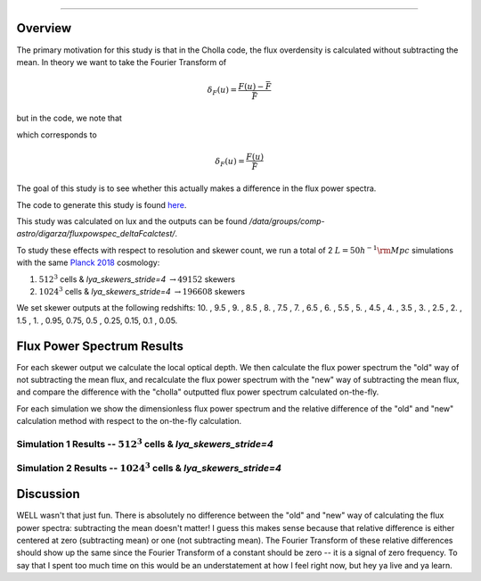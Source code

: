 .. _study-powspec-deltaFcalc:
   Transmitted Flux Power Spectra - delta F Calculation
=====

.. _email_diego: digarza@ucsc.edu

.. _Overview:
Overview
-----------

The primary motivation for this study is that in the Cholla code, the flux overdensity is calculated without subtracting the mean. In theory we want to take the Fourier Transform of 


.. math::
    \delta_F (u) = \frac{F(u) - \bar{F}}{\bar{F}}

but in the code, we note that

.. code-block:: cpp
    delta_F[los_id] = skewers_transmitted_flux[skewer_id * n_los + los_id] / Analysis.Flux_mean_HI;

which corresponds to 

.. math::
       \delta_F (u) = \frac{F(u)}{\bar{F}}


The goal of this study is to see whether this actually makes a difference in the flux power spectra. 

The code to generate this study is found `here <https://github.com/astrodiegog/cholla_lya_scripts/tree/powspec-deltaFcalc>`_.

This study was calculated on lux and the outputs can be found `/data/groups/comp-astro/digarza/fluxpowspec_deltaFcalctest/`.

To study these effects with respect to resolution and skewer count, we run a total of 2 :math:`L=50 h^{-1} \rm{Mpc}` simulations with the same `Planck 2018 <https://ui.adsabs.harvard.edu/abs/2024arXiv240403002D/abstract>`_ cosmology:

1. :math:`512^3` cells & `lya_skewers_stride=4` :math:`\rightarrow 49152` skewers
2. :math:`1024^3` cells & `lya_skewers_stride=4` :math:`\rightarrow 196608` skewers

We set skewer outputs at the following redshifts: 10. ,  9.5 ,  9. ,  8.5 ,  8. ,  7.5 ,  7. ,  6.5 ,  6. , 5.5 ,  5. ,  4.5 ,  4. ,  3.5 ,  3. ,  2.5 ,  2. ,  1.5 , 1. ,  0.95,  0.75,  0.5 , 0.25,  0.15, 0.1 , 0.05.



Flux Power Spectrum Results
----------------------------

For each skewer output we calculate the local optical depth. We then calculate the flux power spectrum the "old" way of not subtracting the mean flux, and recalculate the flux power spectrum with the "new" way of subtracting the mean flux, and compare the difference with the "cholla" outputted flux power spectrum calculated on-the-fly.

For each simulation we show the dimensionless flux power spectrum and the relative difference of the "old" and "new" calculation method with respect to the on-the-fly calculation.

Simulation 1 Results -- :math:`512^3` cells & `lya_skewers_stride=4`
^^^^^^^^^^^^^^^^^^^^^^^^^^^^^^^^^^^^^^^^^^^^^^^^^^^^^^^^^^^^^^^^^^^^^

.. image:: ../visualizations/powspec_deltaFcalc_study/512/PowerSpectra_Combo.png

.. image:: ../visualizations/powspec_deltaFcalc_study/512/PowerSpectraDiff_Combo.png

.. image:: ../visualizations/powspec_deltaFcalc_study/512/PowerSpectraLogDiff_Combo.png


Simulation 2 Results -- :math:`1024^3` cells & `lya_skewers_stride=4`
^^^^^^^^^^^^^^^^^^^^^^^^^^^^^^^^^^^^^^^^^^^^^^^^^^^^^^^^^^^^^^^^^^^^^

.. image:: ../visualizations/powspec_deltaFcalc_study/1024/PowerSpectra_Combo.png

.. image:: ../visualizations/powspec_deltaFcalc_study/1024/PowerSpectraDiff_Combo.png

.. image:: ../visualizations/powspec_deltaFcalc_study/1024/PowerSpectraLogDiff_Combo.png



Discussion
-----------

WELL wasn't that just fun. There is absolutely no difference between the "old" and "new" way of calculating the flux power spectra: subtracting the mean doesn't matter! I guess this makes sense because that relative difference is either centered at zero (subtracting mean) or one (not subtracting mean). The Fourier Transform of these relative differences should show up the same since the Fourier Transform of a constant should be zero -- it is a signal of zero frequency. To say that I spent too much time on this would be an understatement at how I feel right now, but hey ya live and ya learn.


